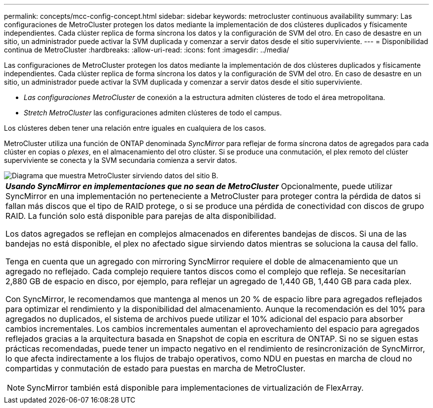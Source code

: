 ---
permalink: concepts/mcc-config-concept.html 
sidebar: sidebar 
keywords: metrocluster continuous availability 
summary: Las configuraciones de MetroCluster protegen los datos mediante la implementación de dos clústeres duplicados y físicamente independientes. Cada clúster replica de forma síncrona los datos y la configuración de SVM del otro. En caso de desastre en un sitio, un administrador puede activar la SVM duplicada y comenzar a servir datos desde el sitio superviviente. 
---
= Disponibilidad continua de MetroCluster
:hardbreaks:
:allow-uri-read: 
:icons: font
:imagesdir: ../media/


[role="lead"]
Las configuraciones de MetroCluster protegen los datos mediante la implementación de dos clústeres duplicados y físicamente independientes. Cada clúster replica de forma síncrona los datos y la configuración de SVM del otro. En caso de desastre en un sitio, un administrador puede activar la SVM duplicada y comenzar a servir datos desde el sitio superviviente.

* _Las configuraciones MetroCluster_ de conexión a la estructura admiten clústeres de todo el área metropolitana.
* _Stretch MetroCluster_ las configuraciones admiten clústeres de todo el campus.


Los clústeres deben tener una relación entre iguales en cualquiera de los casos.

MetroCluster utiliza una función de ONTAP denominada _SyncMirror_ para reflejar de forma síncrona datos de agregados para cada clúster en copias o _plexes_, en el almacenamiento del otro clúster. Si se produce una conmutación, el plex remoto del clúster superviviente se conecta y la SVM secundaria comienza a servir datos.

image::../media/metrocluster.gif[Diagrama que muestra MetroCluster sirviendo datos del sitio B.]

|===


 a| 
*_Usando SyncMirror en implementaciones que no sean de MetroCluster_*
Opcionalmente, puede utilizar SyncMirror en una implementación no perteneciente a MetroCluster para proteger contra la pérdida de datos si fallan más discos que el tipo de RAID protege, o si se produce una pérdida de conectividad con discos de grupo RAID. La función solo está disponible para parejas de alta disponibilidad.

Los datos agregados se reflejan en complejos almacenados en diferentes bandejas de discos. Si una de las bandejas no está disponible, el plex no afectado sigue sirviendo datos mientras se soluciona la causa del fallo.

Tenga en cuenta que un agregado con mirroring SyncMirror requiere el doble de almacenamiento que un agregado no reflejado. Cada complejo requiere tantos discos como el complejo que refleja. Se necesitarían 2,880 GB de espacio en disco, por ejemplo, para reflejar un agregado de 1,440 GB, 1,440 GB para cada plex.

Con SyncMirror, le recomendamos que mantenga al menos un 20 % de espacio libre para agregados reflejados para optimizar el rendimiento y la disponibilidad del almacenamiento. Aunque la recomendación es del 10% para agregados no duplicados, el sistema de archivos puede utilizar el 10% adicional del espacio para absorber cambios incrementales. Los cambios incrementales aumentan el aprovechamiento del espacio para agregados reflejados gracias a la arquitectura basada en Snapshot de copia en escritura de ONTAP. Si no se siguen estas prácticas recomendadas, puede tener un impacto negativo en el rendimiento de resincronización de SyncMirror, lo que afecta indirectamente a los flujos de trabajo operativos, como NDU en puestas en marcha de cloud no compartidas y conmutación de estado para puestas en marcha de MetroCluster.


NOTE: SyncMirror también está disponible para implementaciones de virtualización de FlexArray.

|===